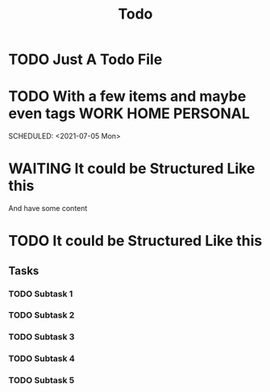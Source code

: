 #+TITLE: Todo

* TODO Just A Todo File
SCHEDULED: <2021-07-05 Mon>
:PROPERTIES:
:CREATED:  [2021-02-05 Fri 10:26]
:END:

* TODO With a few items and maybe even tags :WORK:HOME:PERSONAL:
:PROPERTIES:
:CREATED:  [2021-02-05 Fri 10:26]
:END:

SCHEDULED: <2021-07-05 Mon>

* WAITING It could be Structured Like this

And have some content

* TODO It could be Structured Like this

** Tasks
*** TODO Subtask 1
*** TODO Subtask 2
*** TODO Subtask 3
*** TODO Subtask 4
*** TODO Subtask 5
